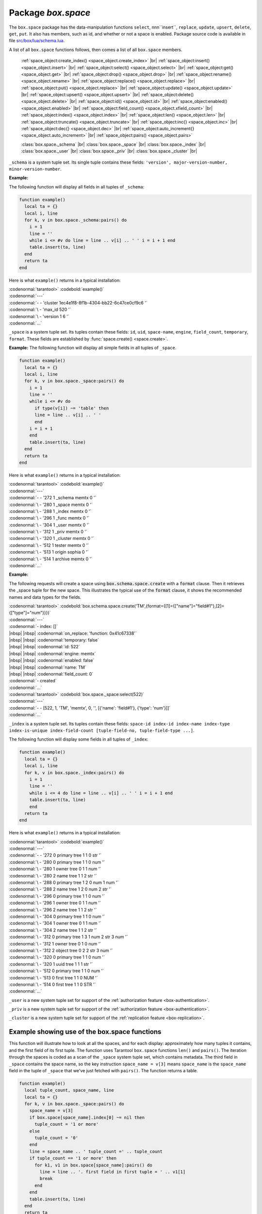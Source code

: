 -------------------------------------------------------------------------------
                             Package `box.space`
-------------------------------------------------------------------------------

The ``box.space`` package has the data-manipulation functions ``select``,
nnn``insert``, ``replace``, ``update``, ``upsert``, ``delete``, ``get``, ``put``. It also has
members, such as id, and whether or not a space is enabled. Package source code
is available in file
`src/box/lua/schema.lua <https://github.com/tarantool/tarantool/blob/master/src/box/lua/schema.lua>`_.

A list of all ``box.space`` functions follows, then comes a list of all
``box.space`` members.

    :ref:`space_object:create_index() <space_object.create_index>` |br|
    :ref:`space_object:insert() <space_object.insert>` |br|
    :ref:`space_object:select() <space_object.select>` |br|
    :ref:`space_object:get() <space_object.get>` |br|
    :ref:`space_object:drop() <space_object.drop>` |br|
    :ref:`space_object:rename() <space_object.rename>` |br|
    :ref:`space_object:replace() <space_object.replace>` |br|
    :ref:`space_object:put() <space_object.replace>` |br|
    :ref:`space_object:update() <space_object.update>` |br|
    :ref:`space_object:upsert() <space_object.upsert>` |br|
    :ref:`space_object:delete() <space_object.delete>` |br|
    :ref:`space_object:id() <space_object.id>` |br|
    :ref:`space_object:enabled() <space_object.enabled>` |br|
    :ref:`space_object:field_count() <space_object.xfield_count>` |br|
    :ref:`space_object:index() <space_object.index>` |br|
    :ref:`space_object:len() <space_object.len>` |br|
    :ref:`space_object:truncate() <space_object.truncate>` |br|
    :ref:`space_object:inc{} <space_object.inc>` |br|
    :ref:`space_object:dec{} <space_object.dec>` |br|
    :ref:`space_object:auto_increment{} <space_object.auto_increment>` |br|
    :ref:`space_object:pairs() <space_object.pairs>`

    :class:`box.space._schema` |br|
    :class:`box.space._space` |br|
    :class:`box.space._index` |br|
    :class:`box.space._user` |br|
    :class:`box.space._priv` |br|
    :class:`box.space._cluster`  |br|

.. module:: box.space

.. class:: space_object

.. _space_object.create_index:

    .. function:: create_index(index-name [, {options} ])

        Create an index. It is mandatory to create an index for a tuple set
        before trying to insert tuples into it, or select tuples from it. The
        first created index, which will be used as the primary-key index, must be
        unique.

        :param string index-name: name of index, which should not be a number and
                                should not contain special characters;
        :param table options:

        :return: index object
        :rtype:  index_object

        .. container:: table

            Options for ``box.space.space_object:create_index``:

            +---------------+--------------------+-----------------------------+---------------------+
            | Name          | Effect             | Type                        | Default             |
            +===============+====================+=============================+=====================+
            | type          | type of index      | string                      | 'TREE'              |
            |               |                    | ('HASH',     'TREE',        |                     |
            |               |                    | 'BITSET',   'RTREE')        |                     |
            |               |                    |                             |                     |
            |               |                    |                             |                     |
            |               |                    |                             |                     |
            +---------------+--------------------+-----------------------------+---------------------+
            | id            | unique identifier  | number                      | last index's id, +1 |
            +---------------+--------------------+-----------------------------+---------------------+
            | unique        | index is unique    | boolean                     | true                |
            +---------------+--------------------+-----------------------------+---------------------+
            | if_not_exists | no error if        | boolean                     | false               |
            |               | duplicate name     |                             |                     |
            +---------------+--------------------+-----------------------------+---------------------+
            | parts         | field-numbers  +   | ``{field_no, 'NUM'|'STR'}`` | ``{1, 'NUM'}``      |
            |               | types              |                             |                     |
            +---------------+--------------------+-----------------------------+---------------------+

        Possible errors: too many parts. A type option other than TREE, or a
        unique option other than unique, or a parts option with more than one
        field component, is only applicable for the memtx storage engine.

        | :codenormal:`tarantool>`:codebold:`s = box.space.space55`
        | :codenormal:`---`
        | :codenormal:`...`
        | :codenormal:`tarantool>`:codebold:`s:create_index('primary', {unique = true, parts = {1, 'NUM', 2, 'STR'}})`
        | :codenormal:`---`
        | :codenormal:`...`

.. _space_object.insert:

    .. function:: insert(tuple)

        Insert a tuple into a space.

        :param space_object space-object:
        :param lua-table,box.tuple tuple: tuple to be inserted.
        :return: the inserted tuple
        :rtype:  tuple

        Possible errors: If a tuple with the same unique-key value already exists,
        returns :errcode:`ER_TUPLE_FOUND`.

        **Example:**

        | :codenormal:`tarantool>`:codebold:`box.space.tester:insert{5000,'tuple number five thousand'}`

.. _space_object.select:

    .. function:: select(key)

        Search for a tuple or a set of tuples in the given space.

        :param space_object space-object:
        :param lua-table,scalar key: key to be matched against the index
                                     key, which may be multi-part.

        :return: the tuples whose primary-key fields are equal to the passed
                 field-values. If the number of passed field-values is less
                 than the number of fields in the primary key, then only the
                 passed field-values are compared, so ``select{1,2}`` will match
                 a tuple whose primary key is ``{1,2,3}``.
        :rtype:  tuple

        Possible errors: No such space; wrong type.

        **Complexity Factors:** Index size, Index type.

        **Example:**

        | :codenormal:`tarantool>`:codebold:`s = box.schema.space.create('tmp', {temporary=true})`
        | :codenormal:`---`
        | :codenormal:`...`
        | :codenormal:`tarantool>`:codebold:`s:create_index('primary',{parts = {1,'NUM', 2, 'STR'}})`
        | :codenormal:`---`
        | :codenormal:`...`
        | :codenormal:`tarantool>` :codebold:`s:insert{1,'A'}`
        | :codenormal:`---`
        | :codenormal:`- [1, 'A']`
        | :codenormal:`...`
        | :codenormal:`tarantool>` :codebold:`s:insert{1,'B'}`
        | :codenormal:`---`
        | :codenormal:`- [1, 'B']`
        | :codenormal:`...`
        | :codenormal:`tarantool>` :codebold:`s:insert{1,'C'}`
        | :codenormal:`---`
        | :codenormal:`- [1, 'C']`
        | :codenormal:`...`
        | :codenormal:`tarantool>` :codebold:`s:insert{2,'D'}`
        | :codenormal:`---`
        | :codenormal:`- [2, 'D']`
        | :codenormal:`...`
        | :codenormal:`tarantool>` :codenormal:`-- must equal both primary-key fields`
        | :codenormal:`tarantool>` :codebold:`s:select{1,'B'}`
        | :codenormal:`---`
        | :codenormal:`- - [1, 'B']`
        | :codenormal:`...`
        | :codenormal:`tarantool>` :codenormal:`-- must equal only one primary-key field`
        | :codenormal:`tarantool>` :codebold:`s:select{1}`
        | :codenormal:`---`
        | :codenormal:`- - [1, 'A']`
        | |nbsp| |nbsp| :codenormal:`- [1, 'B']`
        | |nbsp| |nbsp| :codenormal:`- [1, 'C']`
        | :codenormal:`...`
        | :codenormal:`tarantool>` :codenormal:`-- must equal 0 fields, so returns all tuples`
        | :codenormal:`tarantool>` :codebold:`s:select{}`
        | :codenormal:`---`
        | :codenormal:`- - [1, 'A']`
        | |nbsp| |nbsp| :codenormal:`- [1, 'B']`
        | |nbsp| |nbsp| :codenormal:`- [1, 'C']`
        | |nbsp| |nbsp| :codenormal:`- [2, 'D']`
        | :codenormal:`...`

        For examples of complex ``select`` requests, where one can specify which index to
        search and what condition to use (for example "greater than" instead of
        "equal to") and how many tuples to return, see the later section
        :ref:`box.space.space-name[.index.index-name]:select <index_select>`.

.. _space_object.get:

    .. function:: get(key)

        Search for a tuple in the given space.

        :param space_object space-object:
        :param lua-table,scalar key: key to be matched against the index
                                        key, which may be multi-part.
        :return: the selected tuple.
        :rtype:  tuple

        Possible errors: If space-name does not exist.

        **Complexity Factors:** Index size, Index type,
        Number of indexes accessed, WAL settings.

        The ``box.space...select`` function returns a set
        of tuples as a Lua table; the ``box.space...get``
        function returns a single tuple. And it is possible to get
        the first tuple in a tuple set by appending ``[1]``.
        Therefore ``box.space.tester:get{1}`` has the same
        effect as ``box.space.tester:select{1}[1]``, and
        may serve as a convenient shorthand.

        **Example:**

        | :codenormal:`tarantool>` :codebold:`box.space.tester:get{1}`

.. _space_object.drop:

    .. function:: drop()

        Drop a space.

        :param space_object space-object:

        :return: nil

        Possible errors: If space-name does not exist.

        **Complexity Factors:** Index size, Index type,
        Number of indexes accessed, WAL settings.

        **Example:**

        | :codenormal:`tarantool>` :codebold:`box.space.space_that_does_not_exist:drop()`

.. _space_object.rename:

    .. function:: rename(space-name)

        Rename a space.

        :param space_object space-object:
        :param string space-name: new name for space.

        :return: nil

        Possible errors: ``space-name`` does not exist.

        **Example:**

        | :codenormal:`tarantool>` :codebold:`box.space.space55:rename('space56')`
        | :codenormal:`---`
        | :codenormal:`...`
        | :codenormal:`tarantool>` :codebold:`box.space.space56:rename('space55')`
        | :codenormal:`---`
        | :codenormal:`...`

.. _space_object.replace:

    .. function:: replace(tuple)
                  put(tuple)

        Insert a tuple into a space. If a tuple with the same primary key already
        exists, ``box.space...:replace()`` replaces the existing tuple with a new
        one. The syntax variants ``box.space...:replace()`` and
        ``box.space...:put()`` have the same effect; the latter is sometimes used
        to show that the effect is the converse of ``box.space...:get()``.

        :param space_object space-object:
        :param lua-table,box.tuple tuple: tuple to be inserted.

        :return: the inserted tuple.
        :rtype:  tuple

        Possible errors: If a different tuple with the same unique-key
        value already exists, returns :errcode:`ER_TUPLE_FOUND`. (This
        would only happen if there was a secondary index. By default
        secondary indexes are unique)

        **Complexity Factors:** Index size, Index type,
        Number of indexes accessed, WAL settings.

        **Example:**

        | :codenormal:`tarantool>` :codebold:`box.space.tester:replace{5000, 'New value'}`

.. _space_object.update:

    .. function:: update(key, {{operator, field_no, value}, ...})

        Update a tuple.

        The ``update`` function supports operations on fields — assignment,
        arithmetic (if the field is unsigned numeric), cutting and pasting
        fragments of a field, deleting or inserting a field. Multiple
        operations can be combined in a single update request, and in this
        case they are performed atomically and sequentially. Each operation
        requires specification of a field number. When multiple operations
        are present, the field number for each operation is assumed to be
        relative to the most recent state of the tuple, that is, as if all
        previous operations in a multi-operation update have already been
        applied. In other words, it is always safe to merge multiple ``update``
        invocations into a single invocation, with no change in semantics.

        Possible operators are:

            * ``+`` for addition (values must be numeric)
            * ``-`` for subtraction (values must be numeric)
            * ``&`` for bitwise AND (values must be unsigned numeric)
            * ``|`` for bitwise OR (values must be unsigned numeric)
            * ``^`` for bitwise :abbr:`XOR(exclusive OR)` (values must be unsigned numeric)
            * ``:`` for string splice
            * ``!`` for insertion
            * ``#`` for deletion
            * ``=`` for assignment

        For ``!`` and ``=`` operations the field number can be ``-1``, meaning the last field in the tuple.

        :param space_object space-object:
        :param lua-value key: primary-key field values, must be passed as a Lua
                              table if key is multi-part
        :param table {operator, field_no, value}: a group of arguments for each
                operation, indicating what the operation is, what field the
                operation will apply to, and what value will be applied. The
                field number can be negative, meaning the position from the
                end of tuple (#tuple + negative field number + 1).

        :return: the updated tuple.
        :rtype:  tuple

        Possible errors: it is illegal to modify a primary-key field.

        **Complexity Factors:** Index size, Index type, number of indexes accessed, WAL
        settings.

        Thus, in the instruction

        | :codenormal:`s:update(44, {{'+',1,55},{'=',3,'x'}})`

        the primary-key value is ``44``, the operators are ``'+'`` and ``'='`` meaning
        *add a value to a field and then assign a value to a field*, the first
        affected field is field ``1`` and the value which will be added to it is
        ``55``, the second affected field is field ``3`` and the value which will be
        assigned to it is ``'x'``.

        **Example:**

        Assume that the initial state of the database is ``tester`` that has
        one tuple set and one primary key whose type is ``NUM``.
        There is one tuple, with ``field[1]`` = ``999`` and ``field[2]`` = ``'A'``.

        In the update

        | :codenormal:`box.space.tester:update(999, {{'=', 2, 'B'}})`

        the first argument is ``tester``, that is, the affected space is ``tester``.
        The second argument is ``999``, that is, the affected tuple is identified by
        primary key value = 999.
        The third argument is ``=``, that is, there is one operation —
        *assignment to a field*.
        The fourth argument is ``2``, that is, the affected field is ``field[2]``.
        The fifth argument is ``'B'``, that is, ``field[2]`` contents change to ``'B'``.
        Therefore, after this update, ``field[1]`` = ``999`` and ``field[2]`` = ``'B'``.

        In the update

        | :codenormal:`box.space.tester:update({999}, {{'=', 2, 'B'}})`

        the arguments are the same, except that the key is passed as
        a Lua table (inside braces). This is unnecessary when the primary key has
        only one field, but would be necessary if the primary key had more than one field.
        Therefore, after this update, ``field[1]`` = ``999`` and ``field[2]`` = ``'B'`` (no change).


        In the update

        | :codenormal:`box.space.tester:update({999}, {{'=', 3, 1}})`

        the arguments are the same, except that the fourth argument is ``3``,
        that is, the affected field is ``field[3]``. It is okay that,
        until now, ``field[3]`` has not existed. It gets added.
        Therefore, after this update, ``field[1]`` = ``999``, ``field[2]`` = ``'B'``,
        ``field[3]`` = ``1``.

        In the update

        | :codenormal:`box.space.tester:update({999}, {{'+', 3, 1}})`

        the arguments are the same, except that the third argument is ``'+'``, that is,
        the operation is addition rather than assignment. Since ``field[3]`` previously contained ``1``,
        this means we're adding ``1`` to ``1``. Therefore, after this update,
        ``field[1]`` = ``999``, ``field[2]`` = ``'B'``, ``field[3]`` = ``2``.

        In the update

        | :codenormal:`box.space.tester:update({999}, {{'|', 3, 1}, {'=', 2, 'C'}})`

        the idea is to modify two fields at once. The formats are ``'|'`` and ``=``,
        that is, there are two operations, OR and assignment.
        The fourth and fifth arguments mean that ``field[3]`` gets OR'ed with ``1``.
        The seventh and eighth arguments mean that ``field[2]`` gets assigned ``'C'``.
        Therefore, after this update, ``field[1]`` = ``999``, ``field[2]`` = ``'C'``,
        ``field[3]`` = ``3``.

        In the update

        | :codenormal:`box.space.tester:update({999}, {{'#', 2, 1}, {'-', 2, 3}})`

        The idea is to delete ``field[2]``, then subtract ``3`` from ``field[3]``.
        But after the delete, there is a renumbering, so ``field[3]`` becomes ``field[2]```
        before we subtract ``3`` from it, and that's why the seventh argument is ``2``, not ``3``.
        Therefore, after this update, ``field[1]`` = ``999``, ``field[2]`` = ``0``.

        In the update

        | :codenormal:`box.space.tester:update({999}, {{'=', 2, 'XYZ'}})`

        we're making a long string so that splice will work in the next example.
        Therefore, after this update, ``field[1]`` = ``999``, ``field[2]`` = ``'XYZ'``.

        In the update

        | :codenormal:`box.space.tester:update({999}, {{':', 2, 2, 1, '!!'}})`

        The third argument is ``':'``, that is, this is the example of splice.
        The fourth argument is ``2`` because the change will occur in ``field[2]``.
        The fifth argument is 2 because deletion will begin with the second byte.
        The sixth argument is 1 because the number of bytes to delete is 1.
        The seventh argument is ``'!!'``, because ``'!!'`` is to be added at this position.
        Therefore, after this update, ``field[1]`` = ``999``, ``field[2]`` = ``'X!!Z'``.

.. _space_object.upsert:

    .. function:: upsert(tuple_value, {{operator, field_no, value}, ...}, )

        Update or insert a tuple.

        If there is an existing tuple which matches the key fields of :code:`tuple_value`, then the
        request has the same effect as :ref:`space_object:update() <space_object.update>` and the
        :code:`{{operator, field_no, value}, ...}` parameter is used.
        If there is no existing tuple which matches the key fields of :code:`tuple_value`, then the
        request has the same effect as :ref:`space_object:insert() <space_object.insert>` and the
        :code:`{tuple_value}` parameter is used. However, unlike :code:`insert` or
        :code:`update`, :code:`upsert` will not read a tuple and perform
        error checks before returning -- this is a design feature which
        enhances throughput but requires more caution on the part of the user.

        :param space_object space-object:
        :param lua-value tuple_value: field values, must be passed as a Lua
                              table if tuple_value contains more than one field
        :param table {operator, field_no, value}: a group of arguments for each
                operation, indicating what the operation is, what field the
                operation will apply to, and what value will be applied. The
                field number can be negative, meaning the position from the
                end of tuple (#tuple + negative field number + 1).

        :return: null.

        Possible errors: it is illegal to modify a primary-key field.

        **Complexity factors:** Index size, Index type, number of indexes accessed, WAL
        settings.

        **Example:**

        | :codenormal:`tarantool>` :codebold:`\  box.space.tester:upsert({12,'c'},{{'=',3,'a'},{'=',4,'b'}})`

.. _space_object.delete:

    .. function:: delete(key)

        Delete a tuple identified by a primary key.

        :param space_object space-object:
        :param lua-table,scalar key: key to be matched against the index
                                        key, which may be multi-part.

        :return: the deleted tuple
        :rtype:  tuple

        **Complexity Factors:** Index size, Index type

        **Example:**

        | :codenormal:`tarantool>` :codebold:`box.space.tester:delete(0)`
        | :codenormal:`---`
        | :codenormal:`- [0, 'My first tuple']`
        | :codenormal:`...`
        | :codenormal:`tarantool>` :codebold:`box.space.tester:delete(0)`
        | :codenormal:`---`
        | :codenormal:`...`
        | :codenormal:`tarantool>` :codebold:`box.space.tester:delete('a')`
        | :codenormal:`---`
        | :codenormal:`- error: 'Supplied key type of part 0 does not match index part type:`
        | :codenormal:`\   expected NUM'`
        | :codenormal:`...`

.. _space_object.id:

    .. function:: id()

        Ordinal space number. Spaces can be referenced by either name or
        number. Thus, if space ``tester`` has ``id = 800``, then
        ``box.space.tester:insert{0}`` and ``box.space[800]:insert{0}``
        are equivalent requests.

        :rtype: number

.. _space_object.enabled:

    .. function:: enabled()

        Whether or not this space is enabled.
        The value is ``false`` if there is no index.

        :rtype: boolean

.. _space_object.xfield_count:

    .. function:: field_count()

        The required field count for all tuples in this space. The field_count
        can be set initially with

        | :codebold:`box.schema.space:create...`
        | :codebold:`field_count = <field_count_value>`

        The default value is ``0``, which means there is no required field count.

        :rtype: number

.. _space_object.index:

    .. function:: index()

        A container for all defined indexes. An index is a Lua object of type
        :mod:`box.index` with methods to search tuples and iterate over them in
        predefined order.

        :rtype: table

        **Example:**

        | :codenormal:`tarantool>` :codebold:`box.space.tester.id`
        | :codenormal:`---`
        | :codenormal:`- 512`
        | :codenormal:`...`
        | :codenormal:`tarantool>` :codebold:`box.space.tester.field_count`
        | :codenormal:`---`
        | :codenormal:`- 0`
        | :codenormal:`...`
        | :codenormal:`tarantool>` :codebold:`box.space.tester.index.primary.type`
        | :codenormal:`---`
        | :codenormal:`- TREE`
        | :codenormal:`...`

.. _space_object.len:

    .. function:: len()

        :return: Number of tuples in the space.

        **Example:**

        | :codenormal:`tarantool>` :codebold:`box.space.tester:len()`
        | :codenormal:`---`
        | :codenormal:`- 2`
        | :codenormal:`...`

.. _space_object.truncate:

    .. function:: truncate()

        Deletes all tuples.

        **Complexity Factors:** Index size, Index type, Number of tuples accessed.

        :return: nil

        **Example:**

        | :codenormal:`tarantool>` :codebold:`box.space.tester:truncate()`
        | :codenormal:`---`
        | :codenormal:`...`
        | :codenormal:`tarantool>` :codebold:`box.space.tester:len()`
        | :codenormal:`---`
        | :codenormal:`- 0`
        | :codenormal:`...`

.. _space_object.inc:

    .. function:: inc{field-value [, field-value ...]}

        Increments a counter in a tuple whose primary key matches the
        field-value(s). The field following the primary-key fields
        will be the counter. If there is no tuple matching the
        ``field-value(s)``, a new one is inserted with initial counter
        value set to ``1``.

        :param space_object space-object:
        :param lua-table,scalar field-value(s): values which must match the primary key

        :return: the new counter value
        :rtype:  number

        **Complexity Factors:** Index size, Index type, WAL settings.


        **Example:**

        | :codenormal:`tarantool>` :codebold:`s = box.schema.space.create('forty_second_space')`
        | :codenormal:`---`
        | :codenormal:`...`
        | :codenormal:`tarantool>` :codebold:`s:create_index('primary', {unique = true, parts = {1, 'NUM', 2, 'STR'}})`
        | :codenormal:`---`
        | :codenormal:`...`
        | :codenormal:`tarantool>` :codebold:`box.space.forty_second_space:inc{1,'a'}`
        | :codenormal:`---`
        | :codenormal:`- 1`
        | :codenormal:`...`
        | :codenormal:`tarantool>` :codebold:`box.space.forty_second_space:inc{1,'a'}`
        | :codenormal:`---`
        | :codenormal:`- 2`
        | :codenormal:`...`

.. _space_object.dec:

    .. function:: dec{field-value [, field-value ...]}

        Decrements a counter in a tuple whose primary key matches the
        ``field-value(s)``. The field following the primary-key fields
        will be the counter. If there is no tuple matching the
        ``field-value(s)``, a new one is not inserted. If the counter value drops
        to zero, the tuple is deleted.

        :param space_object space-object:
        :param lua-table,scalar key: key to be matched against the index
                                        key, which may be multi-part.
        :return: the new counter value
        :rtype:  number

        **Complexity factors:** Index size, Index type, WAL settings.

        **Example:**

        | :codenormal:`tarantool>` :codebold:`s = box.schema.space.create('space19')`
        | :codenormal:`---`
        | :codenormal:`...`
        | :codenormal:`tarantool>` :codebold:`s:create_index('primary', {unique = true, parts = {1, 'NUM', 2, 'STR'}})`
        | :codenormal:`---`
        | :codenormal:`...`
        | :codenormal:`tarantool>` :codebold:`box.space.space19:insert{1,'a',1000}`
        | :codenormal:`---`
        | :codenormal:`- [1, 'a', 1000]`
        | :codenormal:`...`
        | :codenormal:`tarantool>` :codebold:`box.space.space19:dec{1,'a'}`
        | :codenormal:`---`
        | :codenormal:`- 999`
        | :codenormal:`...`
        | :codenormal:`tarantool>` :codebold:`box.space.space19:dec{1,'a'}`
        | :codenormal:`---`
        | :codenormal:`- 998`
        | :codenormal:`...`

.. _space_object.auto_increment:

    .. function:: auto_increment{field-value [, field-value ...]}

        Insert a new tuple using an auto-increment primary key. The space specified
        by space-name must have a ``NUM`` primary key index of type ``TREE``. The
        primary-key field will be incremented before the insert.
        This is only applicable for the memtx storage engine.

        :param space_object space-object:
        :param lua-table,box.tuple tuple: tuple's fields, other than the primary-key field.

        :return: the inserted tuple.
        :rtype:  tuple

        **Complexity Factors:** Index size, Index type,
        Number of indexes accessed, WAL settings.

        Possible errors: index has wrong type or primary-key indexed field is not a number.

        **Example:**

        | :codenormal:`tarantool>` :codebold:`box.space.tester:auto_increment{'Fld#1', 'Fld#2'}`
        | :codenormal:`---`
        | :codenormal:`- [1, 'Fld#1', 'Fld#2']`
        | :codenormal:`...`
        | :codenormal:`tarantool>` :codebold:`box.space.tester:auto_increment{'Fld#3'}`
        | :codenormal:`---`
        | :codenormal:`- [2, 'Fld#3']`
        | :codenormal:`...`

.. _space_object.pairs:

    .. function:: pairs()

        A helper function to prepare for iterating over all tuples in a space.

        :return: function which can be used in a for/end loop. Within the loop, a value is returned for each iteration.
        :rtype:  function, tuple

        **Example:**

        | :codenormal:`tarantool>` :codebold:`s = box.schema.space.create('space33')`
        | :codenormal:`---`
        | :codenormal:`...`
        | :codenormal:`tarantool>` :codenormal:`-- index 'X' has default parts {1,'NUM'}`
        | :codenormal:`tarantool>` :codebold:`s:create_index('X', {})`
        | :codenormal:`---`
        | :codenormal:`...`
        | :codenormal:`tarantool>` :codebold:`s:insert{0,'Hello my '}; s:insert{1,'Lua world'}`
        | :codenormal:`---`
        | :codenormal:`...`
        | :codenormal:`tarantool>` :codebold:`tmp = ''; for k, v in s:pairs() do tmp = tmp .. v[2] end`
        | :codenormal:`---`
        | :codenormal:`...`
        | :codenormal:`tarantool>` :codebold:`tmp`
        | :codenormal:`---`
        | :codenormal:`- Hello my Lua world`
        | :codenormal:`...`


.. class:: _schema

    ``_schema`` is a system tuple set. Its single tuple contains these fields:
    ``'version', major-version-number, minor-version-number``.

    **Example:**

    The following function will display all fields in all tuples of ``_schema``:

    .. code-block:: lua_tarantool

        function example()
          local ta = {}
          local i, line
          for k, v in box.space._schema:pairs() do
            i = 1
            line = ''
            while i <= #v do line = line .. v[i] .. ' ' i = i + 1 end
            table.insert(ta, line)
          end
          return ta
        end

    Here is what ``example()`` returns in a typical installation:

    | :codenormal:`tarantool>` :codebold:`example()`
    | :codenormal:`---`
    | :codenormal:`- - 'cluster 1ec4e1f8-8f1b-4304-bb22-6c47ce0cf9c6 '`
    | :codenormal:`\   - 'max_id 520 '`
    | :codenormal:`\   - 'version 1 6 '`
    | :codenormal:`...`


.. class:: _space

    ``_space`` is a system tuple set. Its tuples contain these fields:
    ``id``, ``uid``, ``space-name``, ``engine``, ``field_count``, ``temporary``, ``format``.
    These fields are established by :func:`space.create() <space.create>`.

    **Example:**
    The following function will display all simple fields
    in all tuples of ``_space``.

    .. code-block:: lua_tarantool

        function example()
          local ta = {}
          local i, line
          for k, v in box.space._space:pairs() do
            i = 1
            line = ''
            while i <= #v do
              if type(v[i]) ~= 'table' then
              line = line .. v[i] .. ' '
              end
            i = i + 1
            end
            table.insert(ta, line)
          end
          return ta
        end

    Here is what ``example()`` returns in a typical installation:

    | :codenormal:`tarantool>` :codebold:`example()`
    | :codenormal:`---`
    | :codenormal:`- - '272 1 _schema memtx 0  '`
    | :codenormal:`\   - '280 1 _space memtx 0  '`
    | :codenormal:`\   - '288 1 _index memtx 0  '`
    | :codenormal:`\   - '296 1 _func memtx 0  '`
    | :codenormal:`\   - '304 1 _user memtx 0  '`
    | :codenormal:`\   - '312 1 _priv memtx 0  '`
    | :codenormal:`\   - '320 1 _cluster memtx 0  '`
    | :codenormal:`\   - '512 1 tester memtx 0  '`
    | :codenormal:`\   - '513 1 origin sophia 0  '`
    | :codenormal:`\   - '514 1 archive memtx 0  '`
    | :codenormal:`...`


    **Example:**

    The following requests will create a space using
    :code:`box.schema.space.create` with a :code:`format` clause.
    Then it retrieves the _space tuple for the new space.
    This illustrates the typical use of the :code:`format` clause,
    it shows the recommended names and data types for the fields.

    | :codenormal:`tarantool>` :codebold:`box.schema.space.create('TM',{format={[1]={["name"]="field#1"},[2]={["type"]="num"}}})`
    | :codenormal:`---`
    | :codenormal:`- index: []`
    | |nbsp| |nbsp| :codenormal:`on_replace: 'function: 0x41c67338'`
    | |nbsp| |nbsp| :codenormal:`temporary: false`
    | |nbsp| |nbsp| :codenormal:`id: 522`
    | |nbsp| |nbsp| :codenormal:`engine: memtx`
    | |nbsp| |nbsp| :codenormal:`enabled: false`
    | |nbsp| |nbsp| :codenormal:`name: TM`
    | |nbsp| |nbsp| :codenormal:`field_count: 0`
    | :codenormal:`- created`
    | :codenormal:`...`
    | :codenormal:`tarantool>` :codebold:`box.space._space:select(522)`
    | :codenormal:`---`
    | :codenormal:`- - [522, 1, 'TM', 'memtx', 0, '', [{'name': 'field#1'}, {'type': 'num'}]]`
    | :codenormal:`...`


.. class:: _index

    ``_index`` is a system tuple set. Its tuples contain these fields:
    ``space-id index-id index-name index-type index-is-unique
    index-field-count [tuple-field-no, tuple-field-type ...]``.

    The following function will display some fields in all tuples of ``_index``:

    .. code-block:: lua_tarantool

        function example()
          local ta = {}
          local i, line
          for k, v in box.space._index:pairs() do
            i = 1
            line = ''
            while i <= 4 do line = line .. v[i] .. ' ' i = i + 1 end
            table.insert(ta, line)
            end
          return ta
        end

    Here is what ``example()`` returns in a typical installation:

    | :codenormal:`tarantool>` :codebold:`example()`
    | :codenormal:`---`
    | :codenormal:`- - '272 0 primary tree 1 1 0 str '`
    | :codenormal:`\   - '280 0 primary tree 1 1 0 num '`
    | :codenormal:`\   - '280 1 owner tree 0 1 1 num '`
    | :codenormal:`\   - '280 2 name tree 1 1 2 str '`
    | :codenormal:`\   - '288 0 primary tree 1 2 0 num 1 num '`
    | :codenormal:`\   - '288 2 name tree 1 2 0 num 2 str '`
    | :codenormal:`\   - '296 0 primary tree 1 1 0 num '`
    | :codenormal:`\   - '296 1 owner tree 0 1 1 num '`
    | :codenormal:`\   - '296 2 name tree 1 1 2 str '`
    | :codenormal:`\   - '304 0 primary tree 1 1 0 num '`
    | :codenormal:`\   - '304 1 owner tree 0 1 1 num '`
    | :codenormal:`\   - '304 2 name tree 1 1 2 str '`
    | :codenormal:`\   - '312 0 primary tree 1 3 1 num 2 str 3 num '`
    | :codenormal:`\   - '312 1 owner tree 0 1 0 num '`
    | :codenormal:`\   - '312 2 object tree 0 2 2 str 3 num '`
    | :codenormal:`\   - '320 0 primary tree 1 1 0 num '`
    | :codenormal:`\   - '320 1 uuid tree 1 1 1 str '`
    | :codenormal:`\   - '512 0 primary tree 1 1 0 num '`
    | :codenormal:`\   - '513 0 first tree 1 1 0 NUM '`
    | :codenormal:`\   - '514 0 first tree 1 1 0 STR '`
    | :codenormal:`...`


.. class:: _user

    ``_user`` is a new system tuple set for
    support of the :ref:`authorization feature <box-authentication>`.


.. class:: _priv

    ``_priv`` is a new system tuple set for
    support of the :ref:`authorization feature <box-authentication>`.


.. class:: _cluster

    ``_cluster`` is a new system tuple set
    for support of the :ref:`replication feature <box-replication>`.

===================================================================
                     Example showing use of the box.space functions
===================================================================

This function will illustrate how to look at all the spaces, and for each
display: approximately how many tuples it contains, and the first field of
its first tuple. The function uses Tarantool ``box.space`` functions ``len()``
and ``pairs()``. The iteration through the spaces is coded as a scan of the
``_space`` system tuple set, which contains metadata. The third field in
``_space`` contains the space name, so the key instruction
``space_name = v[3]`` means ``space_name`` is the ``space_name`` field in
the tuple of ``_space`` that we've just fetched with ``pairs()``. The function
returns a table.

.. code-block:: lua_tarantool

    function example()
      local tuple_count, space_name, line
      local ta = {}
      for k, v in box.space._space:pairs() do
        space_name = v[3]
        if box.space[space_name].index[0] ~= nil then
          tuple_count = '1 or more'
        else
          tuple_count = '0'
        end
        line = space_name .. ' tuple_count =' .. tuple_count
        if tuple_count == '1 or more' then
          for k1, v1 in box.space[space_name]:pairs() do
            line = line .. '. first field in first tuple = ' .. v1[1]
            break
          end
        end
        table.insert(ta, line)
      end
      return ta
    end

And here is what happens when one invokes the function:

| :codenormal:`tarantool>` :codebold:`example()`
| :codenormal:`---`
| :codenormal:`- - _schema tuple_count =3. first field in first tuple = cluster`
| :codenormal:`\   - _space tuple_count =15. first field in first tuple = 272`
| :codenormal:`\   - _index tuple_count =25. first field in first tuple = 272`
| :codenormal:`\   - _func tuple_count =1. first field in first tuple = 1`
| :codenormal:`\   - _user tuple_count =4. first field in first tuple = 0`
| :codenormal:`\   - _priv tuple_count =6. first field in first tuple = 1`
| :codenormal:`\   - _cluster tuple_count =1. first field in first tuple = 1`
| :codenormal:`\   - tester tuple_count =2. first field in first tuple = 1`
| :codenormal:`\   - origin tuple_count =0`
| :codenormal:`\   - archive tuple_count =13. first field in first tuple = test_0@tarantool.org`
| :codenormal:`\   - space55 tuple_count =0`
| :codenormal:`\   - tmp tuple_count =0`
| :codenormal:`\   - forty_second_space tuple_count =1. first field in first tuple = 1`
| :codenormal:`...`
